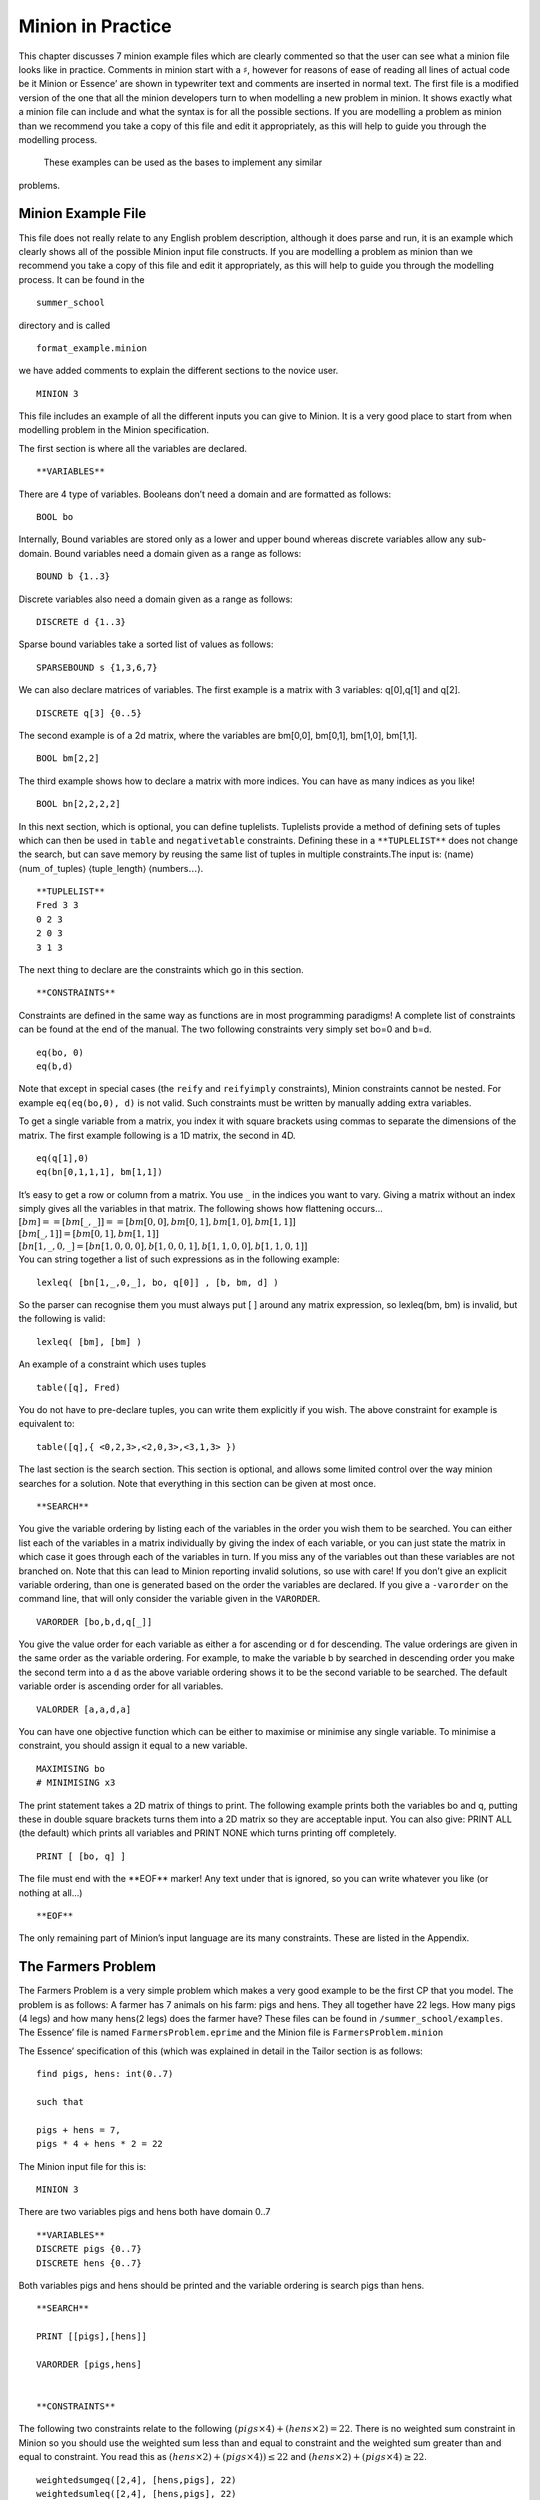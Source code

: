 
Minion in Practice
==================

This chapter discusses 7 minion example files which are clearly
commented so that the user can see what a minion file looks like in
practice. Comments in minion start with a :math:`\sharp`, however for
reasons of ease of reading all lines of actual code be it Minion or
Essence’ are shown in typewriter text and comments are inserted in
normal text. The first file is a modified version of the one that all
the minion developers turn to when modelling a new problem in minion. It
shows exactly what a minion file can include and what the syntax is for
all the possible sections. If you are modelling a problem as minion than
we recommend you take a copy of this file and edit it appropriately, as
this will help to guide you through the modelling process. 
 These examples can be used as the bases to implement any similar
problems.

Minion Example File
-------------------

This file does not really relate to any English problem description,
although it does parse and run, it is an example which clearly shows all
of the possible Minion input file constructs. If you are modelling a
problem as minion than we recommend you take a copy of this file and
edit it appropriately, as this will help to guide you through the
modelling process. It can be found in the

::

   summer_school

directory and is called

::

   format_example.minion

we have added comments to explain the different sections to the novice
user.

::

   MINION 3

This file includes an example of all the different inputs you can give
to Minion. It is a very good place to start from when modelling problem
in the Minion specification.

The first section is where all the variables are declared.

::

   **VARIABLES**

There are 4 type of variables. Booleans don’t need a domain and are
formatted as follows:

::

   BOOL bo

Internally, Bound variables are stored only as a lower and upper bound
whereas discrete variables allow any sub-domain. Bound variables need a
domain given as a range as follows:

::

   BOUND b {1..3}

Discrete variables also need a domain given as a range as follows:

::

   DISCRETE d {1..3}

Sparse bound variables take a sorted list of values as follows:

::

   SPARSEBOUND s {1,3,6,7}

We can also declare matrices of variables. The first example is a matrix
with 3 variables: q[0],q[1] and q[2].

::

   DISCRETE q[3] {0..5}

The second example is of a 2d matrix, where the variables are bm[0,0],
bm[0,1], bm[1,0], bm[1,1].

::

   BOOL bm[2,2]

The third example shows how to declare a matrix with more indices. You
can have as many indices as you like!

::

   BOOL bn[2,2,2,2]

In this next section, which is optional, you can define tuplelists.
Tuplelists provide a method of defining sets of tuples which can then be
used in ``table`` and ``negativetable`` constraints. Defining these in a
``**TUPLELIST**`` does not change the search, but can save memory by
reusing the same list of tuples in multiple constraints.The input is:
:math:`\langle`\ name\ :math:`\rangle`
:math:`\langle`\ num\ :math:`\_`\ of\ :math:`\_`\ tuples\ :math:`\rangle`
:math:`\langle`\ tuple\ :math:`\_`\ length\ :math:`\rangle`
:math:`\langle`\ numbers\ :math:`\ldots \rangle`.

::

   **TUPLELIST**
   Fred 3 3
   0 2 3
   2 0 3
   3 1 3

The next thing to declare are the constraints which go in this section.

::

   **CONSTRAINTS**

Constraints are defined in the same way as functions are in most
programming paradigms! A complete list of constraints can be found at
the end of the manual. The two following constraints very simply set
bo=0 and b=d.

::

   eq(bo, 0)
   eq(b,d)

Note that except in special cases (the ``reify`` and ``reifyimply``
constraints), Minion constraints cannot be nested. For example
``eq(eq(bo,0), d)`` is not valid. Such constraints must be written by
manually adding extra variables.

To get a single variable from a matrix, you index it with square
brackets using commas to separate the dimensions of the matrix. The
first example following is a 1D matrix, the second in 4D.

::

   eq(q[1],0)
   eq(bn[0,1,1,1], bm[1,1])

| It’s easy to get a row or column from a matrix. You use :math:`\_` in
  the indices you want to vary. Giving a matrix without an index simply
  gives all the variables in that matrix. The following shows how
  flattening occurs...
| :math:`[bm] == [ bm[\_,\_] ] == [ bm[0,0], bm[0,1], bm[1,0], bm[1,1] ]`
| :math:`[ bm[\_,1] ] = [ bm[0,1], bm[1,1] ]`
| :math:`[ bn[1,\_,0,\_] = [ bn[1,0,0,0], b[1,0,0,1], b[1,1,0,0], b[1,1,0,1] ]`
| You can string together a list of such expressions as in the following
  example:

::

   lexleq( [bn[1,_,0,_], bo, q[0]] , [b, bm, d] )

So the parser can recognise them you must always put [ ] around any
matrix expression, so lexleq(bm, bm) is invalid, but the following is
valid:

::

   lexleq( [bm], [bm] )

An example of a constraint which uses tuples

::

   table([q], Fred)

You do not have to pre-declare tuples, you can write them explicitly if
you wish. The above constraint for example is equivalent to:

::

   table([q],{ <0,2,3>,<2,0,3>,<3,1,3> })

The last section is the search section. This section is optional, and
allows some limited control over the way minion searches for a solution.
Note that everything in this section can be given at most once.

::

   **SEARCH**

You give the variable ordering by listing each of the variables in the
order you wish them to be searched. You can either list each of the
variables in a matrix individually by giving the index of each variable,
or you can just state the matrix in which case it goes through each of
the variables in turn. If you miss any of the variables out than these
variables are not branched on. Note that this can lead to Minion
reporting invalid solutions, so use with care! If you don’t give an
explicit variable ordering, than one is generated based on the order the
variables are declared. If you give a ``-varorder`` on the command line,
that will only consider the variable given in the ``VARORDER``.

::

   VARORDER [bo,b,d,q[_]]

You give the value order for each variable as either ``a`` for ascending
or ``d`` for descending. The value orderings are given in the same order
as the variable ordering. For example, to make the variable b by
searched in descending order you make the second term into a ``d`` as
the above variable ordering shows it to be the second variable to be
searched. The default variable order is ascending order for all
variables.

::

   VALORDER [a,a,d,a]

You can have one objective function which can be either to maximise or
minimise any single variable. To minimise a constraint, you should
assign it equal to a new variable.

::

   MAXIMISING bo
   # MINIMISING x3

The print statement takes a 2D matrix of things to print. The following
example prints both the variables bo and q, putting these in double
square brackets turns them into a 2D matrix so they are acceptable
input. You can also give: PRINT ALL (the default) which prints all
variables and PRINT NONE which turns printing off completely.

::

   PRINT [ [bo, q] ]

The file must end with the \**EOF*\* marker! Any text under that is
ignored, so you can write whatever you like (or nothing at all...)

::

   **EOF**

The only remaining part of Minion’s input language are its many
constraints. These are listed in the Appendix.


The Farmers Problem
-------------------

The Farmers Problem is a very simple problem which makes a very good
example to be the first CP that you model. The problem is as follows: A
farmer has 7 animals on his farm: pigs and hens. They all together have
22 legs. How many pigs (4 legs) and how many hens(2 legs) does the
farmer have? These files can be found in ``/summer_school/examples``.
The Essence’ file is named ``FarmersProblem.eprime`` and the Minion file
is ``FarmersProblem.minion``

The Essence’ specification of this (which was explained in detail in the
Tailor section is as follows:

::

   find pigs, hens: int(0..7)

   such that

   pigs + hens = 7,
   pigs * 4 + hens * 2 = 22

The Minion input file for this is:

::

   MINION 3

There are two variables pigs and hens both have domain 0..7

::

   **VARIABLES**
   DISCRETE pigs {0..7}
   DISCRETE hens {0..7}

Both variables pigs and hens should be printed and the variable ordering
is search pigs than hens.

::

   **SEARCH**

   PRINT [[pigs],[hens]]

   VARORDER [pigs,hens]


   **CONSTRAINTS**

The following two constraints relate to the following
:math:`(pigs \times 4) + (hens \times 2) = 22`. There is no weighted sum
constraint in Minion so you should use the weighted sum less than and
equal to constraint and the weighted sum greater than and equal to
constraint. You read this as
:math:`(hens \times 2) + (pigs \times 4)) \leq 22` and
:math:`(hens \times 2) + (pigs \times 4)  \geq 22`.

::

   weightedsumgeq([2,4], [hens,pigs], 22)
   weightedsumleq([2,4], [hens,pigs], 22)

The following two constraints relate to the following
:math:`pigs + hens = 7`. There is no sum constraint in Minion so you
should use the sum less than and equal to constraint and the sum greater
than and equal to constraint. You read this as
:math:`hens + pigs \leq 7` and :math:`hens + pigs \geq 7`.

::

   sumleq([hens,pigs], 7)
   sumgeq([hens,pigs], 7)
   **EOF**

Cryptarithmetic
---------------

The second problem outlined is a very famous Cryptarithmetic puzzle:
SEND + MORE = MONEY. These files can be found in
``/summer_school/examples`` the Essence’ file is
``SENDMOREMONEY.eprime`` and the Minion file is
``SENDMOREMONEY.minion``. The Essence’ specification is as follows:

::

   find S,E,N,D,M,O,R,Y : int(0..9)

   such that

   1000*S + 100*E + 10*N + D +
   1000*M + 100*O + 10*R + E =
   10000*M + 1000*O + 100*N + 10*E + Y,

   alldiff([S,E,N,D,M,O,R,Y])

The Minion model is then:

::

   MINION 3

There are 8 variables: S,E,N,D,M,O,R,Y all with domains 0 to 9.

::

   **VARIABLES**
   DISCRETE S {0..9}
   DISCRETE E {0..9}
   DISCRETE N {0..9}
   DISCRETE D {0..9}
   DISCRETE M {0..9}
   DISCRETE O {0..9}
   DISCRETE R {0..9}
   DISCRETE Y {0..9}

Search the variables in the order S, E, N, D, M, O, R, Y and print the
same variable in this order.

::

   **SEARCH**

   PRINT [[S],[E],[N],[D],[M],[O],[R],[Y]]

   VARORDER [S,E,N,D,M,O,R,Y]

The first constraint is an all different which is across all variables
this is an implicit constraint in the problem, as all the letters
represent different numbers.

::

   **CONSTRAINTS**

   alldiff([ S, E, N, D, M, O, R, Y])

The second constraint
represents:\ :math:`(1000 \times S) + (100 \times E) + (10 \times N) + D +  (1000 \times M) + (100 \times O )+ (10 \times R) + E = (10000 \times M) + (1000 \times O) + (100 \times N) + (10 \times E) + Y`.
The first thing the model does is rewrite this expression to make it
equal to a number, in this case 0. So this expression becomes:
:math:`(10000 \times M) + (1000 \times O) + (100 \times N) + (10 \times E) + Y - (1000 \times S)  - (100 \times E) - (10 \times N) - D - (1000 \times M) - (100 \times O) - (10 \times R) - E = 0`.
The terms are then rearranged so the same weights are together and the
positive numbers are first this then becomes:
:math:`Y + (10 \times E) + (100 \times N) + (1000 \times O) + (10000 \times M) -D - E - (10 \times N) - (10 \times R) - (100 \times E) - (100 \times O)  - (1000 \times M) - (1000 \times S) = 0`.
Minion does not have a weighted sum equals constraint, so this is
represented as one weighted sum less than or equal to and one weighted
sum greater than or equal to. The two constraints are then:
:math:`Y + (10 \times E) + (100 \times N) + (1000 \times O) + (10000 \times M) -D - E - (10 \times N) - (10 \times R) - (100 \times E) - (100 \times O)  - (1000 \times M) - (1000 \times S) \leq 0`
and
:math:`Y + (10 \times E) + (100 \times N) + (1000 \times O) + (10000 \times M) -D - E - (10 \times N) - (10 \times R) - (100 \times E) - (100 \times O)  - (1000 \times M) - (1000 \times S) \geq 0`.

::

   weightedsumgeq(
       [1,10,100,1000,10000,-1,-1,-10,-10,-100,-100,-1000,-1000],
       [Y,E,N,O,M,D,E,N,R,E,O,M,S], 0)
   weightedsumleq(
       [1,10,100,1000,10000,-1,-1,-10,-10,-100,-100,-1000,-1000],
       [Y,E,N,O,M,D,E,N,R,E,O,M,S], 0)

   **EOF**

The Eight Number Puzzle
-----------------------

The eight number puzzle asks you to label the nodes of the graph shown
in Figure \ `3.1 <#fig:8puzzle>`__ with the values 1 to 8 such that no
two connected nodes have consecutive values. These files can be found in
/summer_school/examples the Essence’ file is EightPuzzleDiagram.eprime
and the Minion file is EightPuzzleDiagram.minion. The Essence’
specification is as follows:

.. figure:: EightPuzzleDiagram.pdf
   :alt: Graph which represents The Eight Number Puzzle
   :name: fig:8puzzle

   Graph which represents The Eight Number Puzzle

::

   find circles: matrix indexed by [int(1..8)] of int(1..8)

   such that

   alldiff(circles),
   | circles[1] - circles[2] | > 1,
   | circles[1] - circles[3] | > 1,
   | circles[1] - circles[4] | > 1,
   | circles[2] - circles[3] | > 1,
   | circles[3] - circles[4] | > 1,
   | circles[2] - circles[5] | > 1,
   | circles[2] - circles[6] | > 1,
   | circles[3] - circles[5] | > 1,
   | circles[3] - circles[6] | > 1,
   | circles[3] - circles[7] | > 1,
   | circles[4] - circles[6] | > 1,
   | circles[4] - circles[7] | > 1,
   | circles[5] - circles[6] | > 1,
   | circles[6] - circles[7] | > 1,
   | circles[5] - circles[8] | > 1,
   | circles[6] - circles[8] | > 1,
   | circles[7] - circles[8] | > 1

The Minion model is then:

::

   MINION 3

There is a 1d matrix of size 8 with domain {1,..,8} to represent the 8
circles which numbers can be allocated to. There are also 34 auxiliary
variables, 2 to represent each constraint.

::

   **VARIABLES**
   DISCRETE circles[8] {1..8}

   # auxiliary variables
   DISCRETE aux0 {-7..7}
   DISCRETE aux1 {0..7}
   DISCRETE aux2 {-7..7}
   DISCRETE aux3 {0..7}
   DISCRETE aux4 {-7..7}
   DISCRETE aux5 {0..7}
   DISCRETE aux6 {-7..7}
   DISCRETE aux7 {0..7}
   DISCRETE aux8 {-7..7}
   DISCRETE aux9 {0..7}
   DISCRETE aux10 {-7..7}
   DISCRETE aux11 {0..7}
   DISCRETE aux12 {-7..7}
   DISCRETE aux13 {0..7}
   DISCRETE aux14 {-7..7}
   DISCRETE aux15 {0..7}
   DISCRETE aux16 {-7..7}
   DISCRETE aux17 {0..7}
   DISCRETE aux18 {-7..7}
   DISCRETE aux19 {0..7}
   DISCRETE aux20 {-7..7}
   DISCRETE aux21 {0..7}
   DISCRETE aux22 {-7..7}
   DISCRETE aux23 {0..7}
   DISCRETE aux24 {-7..7}
   DISCRETE aux25 {0..7}
   DISCRETE aux26 {-7..7}
   DISCRETE aux27 {0..7}
   DISCRETE aux28 {-7..7}
   DISCRETE aux29 {0..7}
   DISCRETE aux30 {-7..7}
   DISCRETE aux31 {0..7}
   DISCRETE aux32 {-7..7}
   DISCRETE aux33 {0..7}

The variable ordering branches on all the circle variables before each
of the aux variables. Only the circle variables are printed.

::

   **SEARCH**

   PRINT [circles]

   VARORDER [circles,
   aux0,aux1,aux2,aux3,aux4,aux5,aux6,aux7,
   aux8,aux9,aux10,aux11,aux12,aux13,aux14,aux15,
   aux16,aux17,aux18,aux19,aux20,aux21,aux22,aux23,
   aux24,aux25,aux26,aux27,aux28,aux29,aux30,aux31,
   aux32,aux33]

The all different constraint on the circle variables are explicit in the
problem, this is the first constraint in the collection. The other
constraints are all of the type :math:`|circles[a] - circles[b]| > 1`.
The first of these such constraints is
:math:`|circles[1] - circles[2]| > 1` this type of constraint is
represented by a series of 4 constraints in Minion. The constraints are
reversed in the Minion specification so that the last 4 constraints
represent this first expression. The constraints are indexed from 1 in
Essence’ and 1 in Minion, so the above constraint becomes
:math:`|circles[0] - circles[1]| > 1`. Then
:math:`|circles[0] - circles[1]| > 1` is decomposed to
:math:`circles[1] - circles[2] = aux0` and :math:`|aux0| = aux1` and
:math:`1 \leq aux1-1`. As Minion has no weighted sum equals to
constraint a weighted sum greater than or equals to constraint and a
weighted sum less than or equals to, so
:math:`circles[1] - circles[2] = aux0` is
:math:`circles[1] - circles[2] \leq aux0` and
:math:`circles[1] - circles[2] \geq aux0`. The other constraints all
form the same pattern.

::

   **CONSTRAINTS**

   alldiff([circles])
   weightedsumgeq([1,-1], [circles[6],circles[7]], aux32)
   weightedsumleq([1,-1], [circles[6],circles[7]], aux32)
   abs(aux33,aux32)
   ineq(1,aux33,-1)
   weightedsumgeq([1,-1], [circles[5],circles[7]], aux30)
   weightedsumleq([1,-1], [circles[5],circles[7]], aux30)
   abs(aux31,aux30)
   ineq(1,aux31,-1)
   weightedsumgeq([1,-1], [circles[4],circles[7]], aux28)
   weightedsumleq([1,-1], [circles[4],circles[7]], aux28)
   abs(aux29,aux28)
   ineq(1,aux29,-1)
   weightedsumgeq([1,-1], [circles[5],circles[6]], aux26)
   weightedsumleq([1,-1], [circles[5],circles[6]], aux26)
   abs(aux27,aux26)
   ineq(1,aux27,-1)
   weightedsumgeq([1,-1], [circles[4],circles[5]], aux24)
   weightedsumleq([1,-1], [circles[4],circles[5]], aux24)
   abs(aux25,aux24)
   ineq(1,aux25,-1)
   weightedsumgeq([1,-1], [circles[3],circles[6]], aux22)
   weightedsumleq([1,-1], [circles[3],circles[6]], aux22)
   abs(aux23,aux22)
   ineq(1,aux23,-1)
   weightedsumgeq([1,-1], [circles[3],circles[5]], aux20)
   weightedsumleq([1,-1], [circles[3],circles[5]], aux20)
   abs(aux21,aux20)
   ineq(1,aux21,-1)
   weightedsumgeq([1,-1], [circles[2],circles[6]], aux18)
   weightedsumleq([1,-1], [circles[2],circles[6]], aux18)
   abs(aux19,aux18)
   ineq(1,aux19,-1)
   weightedsumgeq([1,-1], [circles[2],circles[5]], aux16)
   weightedsumleq([1,-1], [circles[2],circles[5]], aux16)
   abs(aux17,aux16)
   ineq(1,aux17,-1)
   weightedsumgeq([1,-1], [circles[2],circles[4]], aux14)
   weightedsumleq([1,-1], [circles[2],circles[4]], aux14)
   abs(aux15,aux14)
   ineq(1,aux15,-1)
   weightedsumgeq([1,-1], [circles[1],circles[5]], aux12)
   weightedsumleq([1,-1], [circles[1],circles[5]], aux12)
   abs(aux13,aux12)
   ineq(1,aux13,-1)
   weightedsumgeq([1,-1], [circles[1],circles[4]], aux10)
   weightedsumleq([1,-1], [circles[1],circles[4]], aux10)
   abs(aux11,aux10)
   ineq(1,aux11,-1)
   weightedsumgeq([1,-1], [circles[2],circles[3]], aux8)
   weightedsumleq([1,-1], [circles[2],circles[3]], aux8)
   abs(aux9,aux8)
   ineq(1,aux9,-1)
   weightedsumgeq([1,-1], [circles[1],circles[2]], aux6)
   weightedsumleq([1,-1], [circles[1],circles[2]], aux6)
   abs(aux7,aux6)
   ineq(1,aux7,-1)
   weightedsumgeq([1,-1], [circles[0],circles[3]], aux4)
   weightedsumleq([1,-1], [circles[0],circles[3]], aux4)
   abs(aux5,aux4)
   ineq(1,aux5,-1)
   weightedsumgeq([1,-1], [circles[0],circles[2]], aux2)
   weightedsumleq([1,-1], [circles[0],circles[2]], aux2)
   abs(aux3,aux2)
   ineq(1,aux3,-1)
   weightedsumgeq([1,-1], [circles[0],circles[1]], aux0)
   weightedsumleq([1,-1], [circles[0],circles[1]], aux0)
   abs(aux1,aux0)
   ineq(1,aux1,-1)

   **EOF**

A :math:`K_4 \times P_2` Graceful Graph
---------------------------------------

This problem is stated as follows. A labelling :math:`f` of the nodes of
a graph with :math:`q` edges is graceful if :math:`f` assigns each node
a unique label from :math:`0,1,..., q` and when each edge :math:`xy` is
labelled with :math:`|f(x) - f(y)|`, the edge labels are all different.
(Hence, the edge labels are a permutation of :math:`1, 2, ..., q`.) Does
the :math:`K_4 \times P_2` graph shown in Figure \ `3.2 <#fig:k4xp2>`__
have a graceful library. These files can be found in
``/summer_school/examples``, the Essence’ file is called
``K4P2GracefulGraph.eprime`` and the Minion file is
``K4P2GracefulGraph.minion``. The Essence’ specification is as follows:

.. figure:: k4xp2.pdf
   :alt: A :math:`K_4 \times P_2` Graph
   :name: fig:k4xp2

   A :math:`K_4 \times P_2` Graph 

::

   find nodes : matrix indexed by [int(1..8)] of int(0..16),
          edges: matrix indexed by [int(1..16)] of int(1..16)

   such that

   |nodes[1] - nodes[2]| = edges[1],
   |nodes[1] - nodes[3]| = edges[2],
   |nodes[1] - nodes[4]| = edges[3],
   |nodes[2] - nodes[3]| = edges[4],
   |nodes[2] - nodes[4]| = edges[5],
   |nodes[3] - nodes[4]| = edges[6],

   |nodes[5] - nodes[6]| = edges[7],
   |nodes[5] - nodes[7]| = edges[8],
   |nodes[5] - nodes[8]| = edges[9],
   |nodes[6] - nodes[7]| = edges[10],
   |nodes[6] - nodes[8]| = edges[11],
   |nodes[7] - nodes[8]| = edges[12],

   |nodes[1] - nodes[5]| = edges[13],
   |nodes[2] - nodes[6]| = edges[14],
   |nodes[3] - nodes[7]| = edges[15],
   |nodes[4] - nodes[8]| = edges[16],

   alldiff(edges),
   alldiff(nodes)

The Minion model is then:

::

   MINION 3

There are two 1d arrays of variables one representing all the node
variables and one representing all the edge variables. The 8 node
variables have domain 0 to 16 and the edge variables have domain 1 to
16. There are also 16 auxiliary variables introduced called aux0 to
aux15 there is one of these for each constraint and there is one
constraint to represent each edge.

::

   **VARIABLES**
   DISCRETE nodes[8] {0..16}
   DISCRETE edges[16] {1..16}

   # auxiliary variables
   DISCRETE aux0 {-16..16}
   DISCRETE aux1 {-16..16}
   DISCRETE aux2 {-16..16}
   DISCRETE aux3 {-16..16}
   DISCRETE aux4 {-16..16}
   DISCRETE aux5 {-16..16}
   DISCRETE aux6 {-16..16}
   DISCRETE aux7 {-16..16}
   DISCRETE aux8 {-16..16}
   DISCRETE aux9 {-16..16}
   DISCRETE aux10 {-16..16}
   DISCRETE aux11 {-16..16}
   DISCRETE aux12 {-16..16}
   DISCRETE aux13 {-16..16}
   DISCRETE aux14 {-16..16}
   DISCRETE aux15 {-16..16}

The variable order is to branch on the nodes then on the edges then the
auxiliary variables. Only the node and the edge variables are printed.

::

   **SEARCH**

   PRINT [nodes,edges]

   VARORDER [nodes,edges,
   aux0,aux1,aux2,aux3,aux4,aux5,aux6,aux7,
   aux8,aux9,aux10,aux11,aux12,aux13,aux14,aux15]

Implicit in the problem is an all different constraint on both the node
and edge variables. The other constraints are all of the form \|nodes[a]
- nodes[b]\| = edges[a], the first of these constraints from the
Essence’ specification is :math:`|nodes[1] - nodes[2]| = edges[1]` this
corresponds to the last three constraints in the minion file as the
order of constraints are reversed. Minion starts indexing matrices from
0, whereas Essence’ started numbering from 1 so the above constraint
becomes :math:`|nodes[0] - nodes[1]| = edges[0]`. This is broken into
:math:`nodes[0] - nodes[1] = aux0` and :math:`|edges[0]| = aux0`. As
minion has no weighted sum equals this is broken into a weighted sum
less than or equals to and weighted sum greater than or equals to. So
this full constraint is represented as
:math:`nodes[0] - nodes[1]  \leq aux0` and
:math:`nodes[0] - nodes[1]  \geq aux0` and :math:`|edges[0]| = aux0`.

::

   **CONSTRAINTS**

   alldiff([nodes])
   alldiff([edges])
   weightedsumgeq([1,-1], [nodes[3],nodes[7]], aux15)
   weightedsumleq([1,-1], [nodes[3],nodes[7]], aux15)
   abs(edges[15],aux15)
   weightedsumgeq([1,-1], [nodes[2],nodes[6]], aux14)
   weightedsumleq([1,-1], [nodes[2],nodes[6]], aux14)
   abs(edges[14],aux14)
   weightedsumgeq([1,-1], [nodes[1],nodes[5]], aux13)
   weightedsumleq([1,-1], [nodes[1],nodes[5]], aux13)
   abs(edges[13],aux13)
   weightedsumgeq([1,-1], [nodes[0],nodes[4]], aux12)
   weightedsumleq([1,-1], [nodes[0],nodes[4]], aux12)
   abs(edges[12],aux12)
   weightedsumgeq([1,-1], [nodes[6],nodes[7]], aux11)
   weightedsumleq([1,-1], [nodes[6],nodes[7]], aux11)
   abs(edges[11],aux11)
   weightedsumgeq([1,-1], [nodes[5],nodes[7]], aux10)
   weightedsumleq([1,-1], [nodes[5],nodes[7]], aux10)
   abs(edges[10],aux10)
   weightedsumgeq([1,-1], [nodes[5],nodes[6]], aux9)
   weightedsumleq([1,-1], [nodes[5],nodes[6]], aux9)
   abs(edges[9],aux9)
   weightedsumgeq([1,-1], [nodes[4],nodes[7]], aux8)
   weightedsumleq([1,-1], [nodes[4],nodes[7]], aux8)
   abs(edges[8],aux8)
   weightedsumgeq([1,-1], [nodes[4],nodes[6]], aux7)
   weightedsumleq([1,-1], [nodes[4],nodes[6]], aux7)
   abs(edges[7],aux7)
   weightedsumgeq([1,-1], [nodes[4],nodes[5]], aux6)
   weightedsumleq([1,-1], [nodes[4],nodes[5]], aux6)
   abs(edges[6],aux6)
   weightedsumgeq([1,-1], [nodes[2],nodes[3]], aux5)
   weightedsumleq([1,-1], [nodes[2],nodes[3]], aux5)
   abs(edges[5],aux5)
   weightedsumgeq([1,-1], [nodes[1],nodes[3]], aux4)
   weightedsumleq([1,-1], [nodes[1],nodes[3]], aux4)
   abs(edges[4],aux4)
   weightedsumgeq([1,-1], [nodes[1],nodes[2]], aux3)
   weightedsumleq([1,-1], [nodes[1],nodes[2]], aux3)
   abs(edges[3],aux3)
   weightedsumgeq([1,-1], [nodes[0],nodes[3]], aux2)
   weightedsumleq([1,-1], [nodes[0],nodes[3]], aux2)
   abs(edges[2],aux2)
   weightedsumgeq([1,-1], [nodes[0],nodes[2]], aux1)
   weightedsumleq([1,-1], [nodes[0],nodes[2]], aux1)
   abs(edges[1],aux1)
   weightedsumgeq([1,-1], [nodes[0],nodes[1]], aux0)
   weightedsumleq([1,-1], [nodes[0],nodes[1]], aux0)
   abs(edges[0],aux0)

   **EOF**

The Zebra Puzzle
----------------

The Zebra Puzzle is a very famous logic puzzle. There are many different
versions, but the version we will answer is as follows:

#. There are five houses.

#. The Englishman lives in the red house.

#. The Spaniard owns the dog.

#. Coffee is drunk in the green house.

#. The Ukrainian drinks tea.

#. The green house is immediately to the right of the ivory house.

#. The Old Gold smoker owns snails.

#. Kools are smoked in the yellow house.

#. Milk is drunk in the middle house.

#. The Norwegian lives in the first house.

#. The man who smokes Chesterfields lives in the house next to the man
   with the fox.

#. Kools are smoked in the house next to the house where the horse is
   kept.

#. The Lucky Strike smoker drinks orange juice.

#. The Japanese smokes Parliaments.

#. The Norwegian lives next to the blue house.

Now, who drinks water? Who owns the zebra? In the interest of clarity,
it must be added that each of the five houses is painted a different
colour, and their inhabitants are of different national extractions, own
different pets, drink different beverages and smoke different brands of
American cigarettes. These files can be found in /summer_school/examples
the Essence’ file is zebra.eprime and the Minion file is zebra.minion.
The Essence’ specification is as follows:

::

   language ESSENCE' 1.b.a

   $red = colour[1]
   $green = colour[2]
   $ivory = colour[3]
   $yellow = colour[4]
   $blue = colour[5]
   $Englishman = nationality[1]
   $Spaniard = nationality[2]
   $Ukranian = nationality[3]
   $Norwegian = nationality[4]
   $Japanese = nationality[5]
   $coffee = drink[1]
   $tea = drink[2]
   $milk = drink[3]
   $orange juice = drink[4]
   $Old Gold = smoke[1]
   $Kools = smoke[2]
   $Chesterfields = smoke[3]
   $Lucky Strike = smoke[4]
   $Parliaments = smoke[5]
   $dog = pets[1]
   $snails = pets[2]
   $fox = pets[3]
   $horse = pets[4]


   find colour: matrix indexed by [int(1..5)] of int(1..5),
          nationality: matrix indexed by [int(1..5)] of int(1..5),
          drink: matrix indexed by [int(1..5)] of int(1..5),
          smoke: matrix indexed by [int(1..5)] of int(1..5),
          pets: matrix indexed by [int(1..5)] of int(1..5)

   such that

   $constraints needed as this is a logical problem where
   $the value allocated to each position of the matrix
   $represents positon of house
   alldiff(colour),
   alldiff(nationality),
   alldiff(drink),
   alldiff(smoke),
   alldiff(pets),

   $There are five houses.
   $No constraint covered by domain specification

   $The Englishman lives in the red house
   nationality[1] = colour[1],

   $The Spaniard owns the dog.
   nationality[2] = pets[1],

   $Coffee is drunk in the green house.
   drink[1] = colour[2],

   $The Ukranian drinks tea.
   nationality[3] = drink[2],

   $The green house is immediately to the
   $right of the ivory house.
   colour[2] + 1 = colour[3],

   $The Old Gold smoker owns snails.
   smoke[1] = pets[2],

   $Kools are smoked in the yellow house.
   smoke[2] = colour[4],

   $Milk is drunk in the middle house.
   drink[3] = 3,

   $The Norwegian lives in the first house
   nationality[4] = 1,

   $The man who smokes Chesterfields lives in
   $the house next to the man with the fox.
   |smoke[3] - pets[3]| = 1,

   $Kools are smoked in the house next
   $ to the house where the horse is kept.
   |smoke[2] - pets[4]| = 1,

   $The Lucky Strike smoker drinks orange juice.
   smoke[4] = drink[4],

   $The Japanese smokes Parliaments.
   nationality[5] = smoke[5],

   $The Norwegian lives next to the blue house.
   |nationality[4] - colour[5]| = 1

The Minion model is then:

::

   MINION 3

There are matrices named colour, nationality, drink, smoke and pets to
represent each of the objects discussed in the puzzle. They have domain
:math:`\{1,\ldots ,5\}` which represents where in the row of five houses
this object is held. There are also three auxiliary variables introduced
which are necessary for the most difficult constraints, these all have
domains :math:`\{-4,\ldots ,4\}`.

::

   **VARIABLES**
   DISCRETE colour[5] {1..5}
   DISCRETE nationality[5] {1..5}
   DISCRETE drink[5] {1..5}
   DISCRETE smoke[5] {1..5}
   DISCRETE pets[5] {1..5}

   # auxiliary variables
   DISCRETE aux0 {-4..4}
   DISCRETE aux1 {-4..4}
   DISCRETE aux2 {-4..4}

The variable order branches on each of the matrices in turn then on the
auxiliary variables. Only the matrices of variables are printed.

::

   **SEARCH**

   PRINT [colour,nationality,drink,smoke,pets]

   VARORDER [colour,nationality,drink,smoke,pets,aux0,aux1,aux2]

We will go through each constraint in turn. As usual the constraints in
Minion are in the reverse order of the Essence’ specification and the
minion matrices are indexed from 0 whereas

::

   **CONSTRAINTS**

:math:`|nationality[4] - colour[5]| = 1` becomes by counting indices
from zero: :math:`|nationality[3] - colour[4]| = 1`. This is then
decomposed as :math:`nationality[3] - colour[4] \geq aux2`,
:math:`nationality[3] - colour[4] \leq aux2` and :math:`|aux2|=1`.

::

   weightedsumgeq([1,-1], [nationality[3],colour[4]], aux2)
   weightedsumleq([1,-1], [nationality[3],colour[4]], aux2)
   abs(1,aux2)

:math:`nationality[5] = smoke[5]` becomes by counting indices from zero:
:math:`nationality[4] = smoke[4]`.

::

   eq(nationality[4], smoke[4])

:math:`drink[4] = smoke[4]` becomes by counting indices from zero:
:math:`drink[3] = smoke[3]`.

::

   eq(drink[3], smoke[3])

:math:`|smoke[2] - pets[4]| = 1` becomes by counting indices from zero:
:math:`|smoke[1] - pets[3]| = 1`. This is then decomposed as
:math:`smoke[1] - pets[3] \leq aux1`,
:math:`smoke[1] - pets[3] \geq aux1` and :math:`|aux1|=1`.

::

   weightedsumgeq([1,-1], [smoke[1],pets[3]], aux1)
   weightedsumleq([1,-1], [smoke[1],pets[3]], aux1)
   abs(1,aux1)

:math:`|smoke[3] - pets[3]| = 1` becomes by counting indices from zero:
:math:`|smoke[2] - pets[2]| = 1`. This is then decomposed as
:math:`smoke[2] - pets[2] \leq aux0`,
:math:`smoke[2] - pets[2] \geq aux0` and :math:`|aux0|=1`.

::

   weightedsumgeq([1,-1], [smoke[2],pets[2]], aux0)
   weightedsumleq([1,-1], [smoke[2],pets[2]], aux0)
   abs(1,aux0)

:math:`nationality[4] = 1` becomes by counting indices from zero:
:math:`nationality[3] = 1`.

::

   eq(1, nationality[3])

:math:`drink[3] = 3` becomes by counting indices from zero:
:math:`drink[2] = 3`.

::

   eq(3, drink[2])

:math:`smoke[2] = colour[4]` becomes by counting indices from zero:
:math:`smoke[1] = colour[3]`

::

   eq(colour[3], smoke[1])

:math:`smoke[1] = pets[2]` becomes by counting indices from zero:
:math:`smoke[0] = pets[1]`

::

   eq(pets[1], smoke[0])

:math:`colour[2] + 1 = colour[3]` becomes by counting indices from zero:
:math:`colour[1] + 1 = colour[2]`. This is decomposed as
:math:`colour[1] + 1 \leq colour[2]` and
:math:`colour[1] + 1 \geq colour[2]`.

::

   sumleq([1,colour[1]], colour[2])
   sumgeq([1,colour[1]], colour[2])

:math:`nationality[3] = drink[2]` becomes by counting indices from zero:
:math:`nationality[2] = drink[1]`

::

   eq(drink[1], nationality[2])

:math:`drink[1] = colour[2]` becomes by counting indices from zero:
:math:`drink[0] = colour[1]`

::

   eq(colour[1], drink[0])

:math:`nationality[2] = pets[1]` becomes by counting indices from zero:
:math:`nationality[1] = pets[0]`

::

   eq(nationality[1], pets[0])

:math:`nationality[1] = colour[1]` becomes by counting indices from
zero: :math:`nationality[0] = colour[0]`

::

   eq(colour[0], nationality[0])

There is an implicit all different in the problem which is placed over
all the matrices of variables.

::

   alldiff([pets])
   alldiff([smoke])
   alldiff([drink])
   alldiff([nationality])
   alldiff([colour])

   **EOF**

N-Queens
--------

N-Queens is perhaps the most famous problem in CP. It is often used to
demonstrate systems. It is stated as the problem of putting :math:`n`
chess queens on an :math:`n \times n` chessboard such that none of them
is able to capture any other using the standard chess queen’s moves. The
model we will discuss here is the column model, where there is one
variable of domain 1, .. n for each row, which is the easiest model to
describe. We will look at the version where :math:`n=4` as this has a
reasonably small number of constraints to These files can be found in
/summer_school/examples the Essence’ file is NQueensColumn.eprime and
the Minion file is NQueensColumn.minion. The Essence’ specification is
as follows:

::

   given n: int
   find queens: matrix indexed by [int(1..n)] of int(1..n)

   such that

   forall i : int(1..n). forall j : int(i+1..n).
    |queens[i] - queens[j]| != |i - j|,
    alldiff(queens),

   letting n be 4

The Minion model is then:

::

   MINION 3

There are 4 variables, each of which represents a column of the chess
board. This instance is of a :math:`4 \times 4` chessboard so there are
4 variables stored in a matrix called queens with domain
:math:`\{1,\ldots ,4\}`. There are two auxiliary variables for each of
the 6 diagonal constraints, one with domain :math:`\{-3, \ldots ,3\}`
and one with domain :math:`\{0, \ldots ,3\}`.

::

   **VARIABLES**
   DISCRETE queens[4] {1..4}

   # auxiliary variables
   DISCRETE aux0 {-3..3}
   DISCRETE aux1 {0..3}
   DISCRETE aux2 {-3..3}
   DISCRETE aux3 {0..3}
   DISCRETE aux4 {-3..3}
   DISCRETE aux5 {0..3}
   DISCRETE aux6 {-3..3}
   DISCRETE aux7 {0..3}
   DISCRETE aux8 {-3..3}
   DISCRETE aux9 {0..3}
   DISCRETE aux10 {-3..3}
   DISCRETE aux11 {0..3}

The variable order branches on each of the matrix variables in turn then
on the auxiliary variables. Only the matrix of variables is printed.

::

   **SEARCH**

   PRINT [queens]

   VARORDER [queens,
   aux0,aux1,aux2,aux3,aux4,aux5,aux6,aux7,
   aux8,aux9,aux10,aux11]

There is an all different constraint on the queens variables. This
ensures that two queens cannot be put in the same row. The other
constraints stop two queens being placed on a diagonal. These diagonal
constraints are all of the form
:math:`|queens[i] - queens[j]| \ne |i - j|`. This is decomposed into the
following: :math:`queens[i] - queens[j] = auxa`, :math:`|auxa| = auxb`
and :math:`auxb \ne constant`. As minion has no weighted sum equals the
constraint is broken into a weighted sum less than or equals to and
weighted sum greater than or equals to. So this full constraint
:math:`queens[i] - queens[j] = auxa` is represented as
:math:`queens[i] - queens[j] \leq auxa` and
:math:`queens[i] - queens[j] \geq auxa`.

::

   **CONSTRAINTS**

   weightedsumgeq([1,-1], [queens[2],queens[3]], aux0)
   weightedsumleq([1,-1], [queens[2],queens[3]], aux0)
   abs(aux1,aux0)
   weightedsumgeq([1,-1], [queens[1],queens[3]], aux2)
   weightedsumleq([1,-1], [queens[1],queens[3]], aux2)
   abs(aux3,aux2)
   weightedsumgeq([1,-1], [queens[1],queens[2]], aux4)
   weightedsumleq([1,-1], [queens[1],queens[2]], aux4)
   abs(aux5,aux4)
   diseq(2, aux3)
   weightedsumgeq([1,-1], [queens[0],queens[3]], aux6)
   weightedsumleq([1,-1], [queens[0],queens[3]], aux6)
   abs(aux7,aux6)
   weightedsumgeq([1,-1], [queens[0],queens[2]], aux8)
   weightedsumleq([1,-1], [queens[0],queens[2]], aux8)
   abs(aux9,aux8)
   weightedsumgeq([1,-1], [queens[0],queens[1]], aux10)
   weightedsumleq([1,-1], [queens[0],queens[1]], aux10)
   abs(aux11,aux10)
   diseq(3, aux7)
   diseq(2, aux9)
   diseq(1, aux1)
   diseq(1, aux5)
   diseq(1, aux11)
   alldiff([queens])

   **EOF**